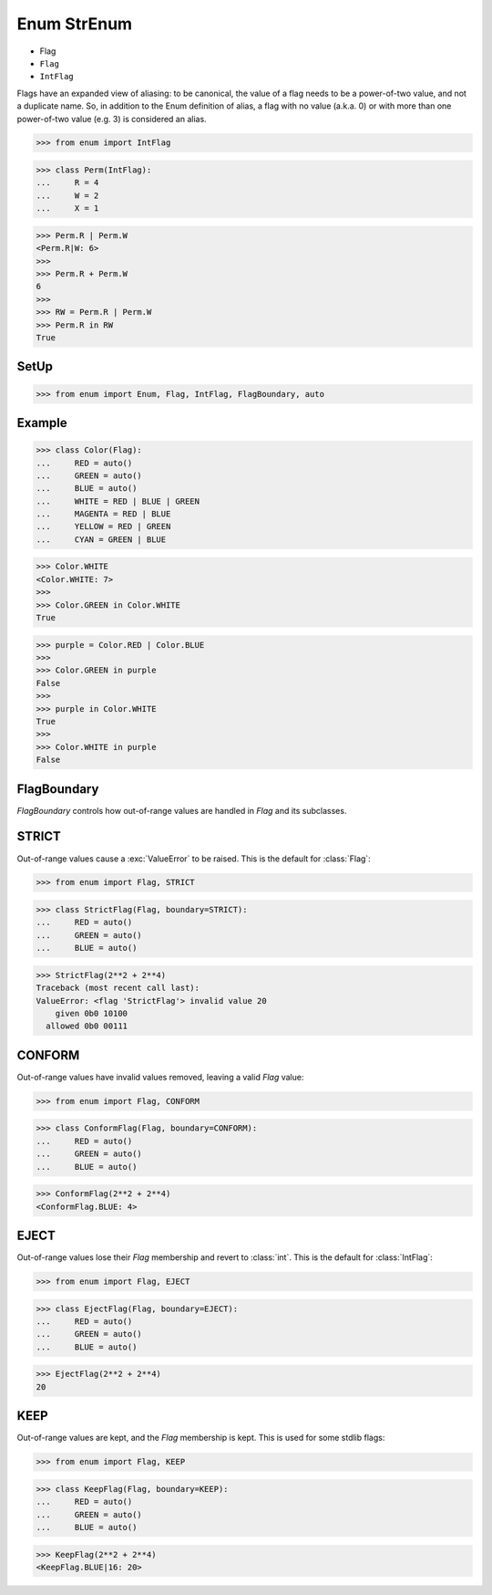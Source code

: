 Enum StrEnum
============
* Flag
* ``Flag``
* ``IntFlag``

Flags have an expanded view of aliasing: to be canonical, the value of
a flag needs to be a power-of-two value, and not a duplicate name. So,
in addition to the Enum definition of alias, a flag with no value
(a.k.a. 0) or with more than one power-of-two value (e.g. 3)
is considered an alias.

>>> from enum import IntFlag

>>> class Perm(IntFlag):
...     R = 4
...     W = 2
...     X = 1

>>> Perm.R | Perm.W
<Perm.R|W: 6>
>>>
>>> Perm.R + Perm.W
6
>>>
>>> RW = Perm.R | Perm.W
>>> Perm.R in RW
True


SetUp
-----
>>> from enum import Enum, Flag, IntFlag, FlagBoundary, auto


Example
-------
>>> class Color(Flag):
...     RED = auto()
...     GREEN = auto()
...     BLUE = auto()
...     WHITE = RED | BLUE | GREEN
...     MAGENTA = RED | BLUE
...     YELLOW = RED | GREEN
...     CYAN = GREEN | BLUE

>>> Color.WHITE
<Color.WHITE: 7>
>>>
>>> Color.GREEN in Color.WHITE
True

>>> purple = Color.RED | Color.BLUE
>>>
>>> Color.GREEN in purple
False
>>>
>>> purple in Color.WHITE
True
>>>
>>> Color.WHITE in purple
False


FlagBoundary
------------
*FlagBoundary* controls how out-of-range values are handled in *Flag* and its
subclasses.


STRICT
------
Out-of-range values cause a :exc:`ValueError` to be raised.  This is the
default for :class:`Flag`:

>>> from enum import Flag, STRICT

>>> class StrictFlag(Flag, boundary=STRICT):
...     RED = auto()
...     GREEN = auto()
...     BLUE = auto()

>>> StrictFlag(2**2 + 2**4)
Traceback (most recent call last):
ValueError: <flag 'StrictFlag'> invalid value 20
    given 0b0 10100
  allowed 0b0 00111


CONFORM
-------
Out-of-range values have invalid values removed, leaving a valid *Flag*
value:

>>> from enum import Flag, CONFORM

>>> class ConformFlag(Flag, boundary=CONFORM):
...     RED = auto()
...     GREEN = auto()
...     BLUE = auto()

>>> ConformFlag(2**2 + 2**4)
<ConformFlag.BLUE: 4>


EJECT
-----
Out-of-range values lose their *Flag* membership and revert to :class:`int`.
This is the default for :class:`IntFlag`:

>>> from enum import Flag, EJECT

>>> class EjectFlag(Flag, boundary=EJECT):
...     RED = auto()
...     GREEN = auto()
...     BLUE = auto()

>>> EjectFlag(2**2 + 2**4)
20


KEEP
----
Out-of-range values are kept, and the *Flag* membership is kept.  This is
used for some stdlib flags:

>>> from enum import Flag, KEEP

>>> class KeepFlag(Flag, boundary=KEEP):
...     RED = auto()
...     GREEN = auto()
...     BLUE = auto()

>>> KeepFlag(2**2 + 2**4)
<KeepFlag.BLUE|16: 20>


.. todo:: Assignments
